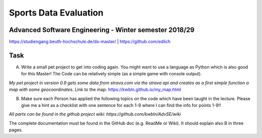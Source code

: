 
Sports Data Evaluation
======================

Advanced Software Engineering - Winter semester 2018/29
-------------------------------------------------------

https://studiengang.beuth-hochschule.de/ds-master/  | https://github.com/edlich

Task
----

A) Write a small pet project to get into coding again. You might want to use a language as Python which is also good for this Master! The Code can be relatively simple (as a simple game with console output).

*My pet project in version 0.9 gets some data from strava.com via the strava api and creates as a first simple function a map with some geocoordinates.*
Link to the map: https://kwbln.github.io/my_map.html

B) Make sure each Person has applied the following topics on the code which have been taught in the lecture. Please give me a hint as a checklist with one sentence for each 1-9 where I can find the info for points 1-9!!

*All parts can be found in the github project wiki: https://github.com/kwbln/AdvSE/wiki*

The complete documentation must be found in the GitHub doc (e.g. ReadMe or Wiki). It should explain also B in three pages.